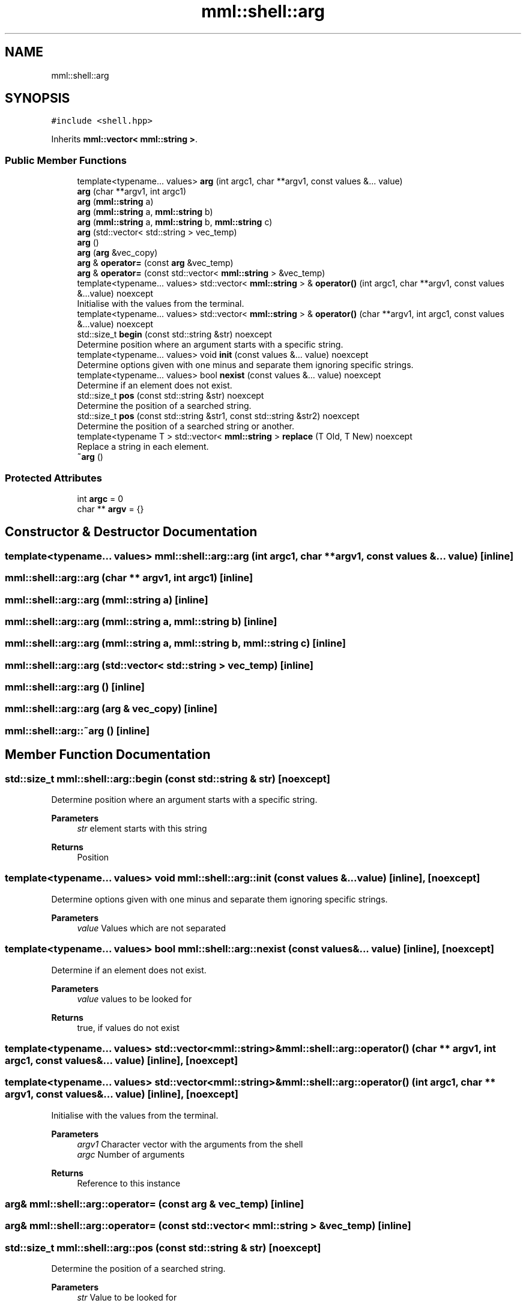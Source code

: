 .TH "mml::shell::arg" 3 "Tue Jun 4 2024" "mml" \" -*- nroff -*-
.ad l
.nh
.SH NAME
mml::shell::arg
.SH SYNOPSIS
.br
.PP
.PP
\fC#include <shell\&.hpp>\fP
.PP
Inherits \fBmml::vector< mml::string >\fP\&.
.SS "Public Member Functions"

.in +1c
.ti -1c
.RI "template<typename\&.\&.\&. values> \fBarg\fP (int argc1, char **argv1, const values &\&.\&.\&. value)"
.br
.ti -1c
.RI "\fBarg\fP (char **argv1, int argc1)"
.br
.ti -1c
.RI "\fBarg\fP (\fBmml::string\fP a)"
.br
.ti -1c
.RI "\fBarg\fP (\fBmml::string\fP a, \fBmml::string\fP b)"
.br
.ti -1c
.RI "\fBarg\fP (\fBmml::string\fP a, \fBmml::string\fP b, \fBmml::string\fP c)"
.br
.ti -1c
.RI "\fBarg\fP (std::vector< std::string > vec_temp)"
.br
.ti -1c
.RI "\fBarg\fP ()"
.br
.ti -1c
.RI "\fBarg\fP (\fBarg\fP &vec_copy)"
.br
.ti -1c
.RI "\fBarg\fP & \fBoperator=\fP (const \fBarg\fP &vec_temp)"
.br
.ti -1c
.RI "\fBarg\fP & \fBoperator=\fP (const std::vector< \fBmml::string\fP > &vec_temp)"
.br
.ti -1c
.RI "template<typename\&.\&.\&. values> std::vector< \fBmml::string\fP > & \fBoperator()\fP (int argc1, char **argv1, const values &\&.\&.\&.value) noexcept"
.br
.RI "Initialise with the values from the terminal\&. "
.ti -1c
.RI "template<typename\&.\&.\&. values> std::vector< \fBmml::string\fP > & \fBoperator()\fP (char **argv1, int argc1, const values &\&.\&.\&.value) noexcept"
.br
.ti -1c
.RI "std::size_t \fBbegin\fP (const std::string &str) noexcept"
.br
.RI "Determine position where an argument starts with a specific string\&. "
.ti -1c
.RI "template<typename\&.\&.\&. values> void \fBinit\fP (const values &\&.\&.\&. value) noexcept"
.br
.RI "Determine options given with one minus and separate them ignoring specific strings\&. "
.ti -1c
.RI "template<typename\&.\&.\&. values> bool \fBnexist\fP (const values &\&.\&.\&. value) noexcept"
.br
.RI "Determine if an element does not exist\&. "
.ti -1c
.RI "std::size_t \fBpos\fP (const std::string &str) noexcept"
.br
.RI "Determine the position of a searched string\&. "
.ti -1c
.RI "std::size_t \fBpos\fP (const std::string &str1, const std::string &str2) noexcept"
.br
.RI "Determine the position of a searched string or another\&. "
.ti -1c
.RI "template<typename T > std::vector< \fBmml::string\fP > \fBreplace\fP (T Old, T New) noexcept"
.br
.RI "Replace a string in each element\&. "
.ti -1c
.RI "\fB~arg\fP ()"
.br
.in -1c
.SS "Protected Attributes"

.in +1c
.ti -1c
.RI "int \fBargc\fP = 0"
.br
.ti -1c
.RI "char ** \fBargv\fP = {}"
.br
.in -1c
.SH "Constructor & Destructor Documentation"
.PP 
.SS "template<typename\&.\&.\&. values> mml::shell::arg::arg (int argc1, char ** argv1, const values &\&.\&.\&. value)\fC [inline]\fP"

.SS "mml::shell::arg::arg (char ** argv1, int argc1)\fC [inline]\fP"

.SS "mml::shell::arg::arg (\fBmml::string\fP a)\fC [inline]\fP"

.SS "mml::shell::arg::arg (\fBmml::string\fP a, \fBmml::string\fP b)\fC [inline]\fP"

.SS "mml::shell::arg::arg (\fBmml::string\fP a, \fBmml::string\fP b, \fBmml::string\fP c)\fC [inline]\fP"

.SS "mml::shell::arg::arg (std::vector< std::string > vec_temp)\fC [inline]\fP"

.SS "mml::shell::arg::arg ()\fC [inline]\fP"

.SS "mml::shell::arg::arg (\fBarg\fP & vec_copy)\fC [inline]\fP"

.SS "mml::shell::arg::~arg ()\fC [inline]\fP"

.SH "Member Function Documentation"
.PP 
.SS "std::size_t mml::shell::arg::begin (const std::string & str)\fC [noexcept]\fP"

.PP
Determine position where an argument starts with a specific string\&. 
.PP
\fBParameters\fP
.RS 4
\fIstr\fP element starts with this string 
.RE
.PP
\fBReturns\fP
.RS 4
Position 
.RE
.PP

.SS "template<typename\&.\&.\&. values> void mml::shell::arg::init (const values &\&.\&.\&. value)\fC [inline]\fP, \fC [noexcept]\fP"

.PP
Determine options given with one minus and separate them ignoring specific strings\&. 
.PP
\fBParameters\fP
.RS 4
\fIvalue\fP Values which are not separated 
.RE
.PP

.SS "template<typename\&.\&.\&. values> bool mml::shell::arg::nexist (const values &\&.\&.\&. value)\fC [inline]\fP, \fC [noexcept]\fP"

.PP
Determine if an element does not exist\&. 
.PP
\fBParameters\fP
.RS 4
\fIvalue\fP values to be looked for 
.RE
.PP
\fBReturns\fP
.RS 4
true, if values do not exist 
.RE
.PP

.SS "template<typename\&.\&.\&. values> std::vector<\fBmml::string\fP>& mml::shell::arg::operator() (char ** argv1, int argc1, const values &\&.\&.\&. value)\fC [inline]\fP, \fC [noexcept]\fP"

.SS "template<typename\&.\&.\&. values> std::vector<\fBmml::string\fP>& mml::shell::arg::operator() (int argc1, char ** argv1, const values &\&.\&.\&. value)\fC [inline]\fP, \fC [noexcept]\fP"

.PP
Initialise with the values from the terminal\&. 
.PP
\fBParameters\fP
.RS 4
\fIargv1\fP Character vector with the arguments from the shell 
.br
\fIargc\fP Number of arguments 
.RE
.PP
\fBReturns\fP
.RS 4
Reference to this instance 
.RE
.PP

.SS "\fBarg\fP& mml::shell::arg::operator= (const \fBarg\fP & vec_temp)\fC [inline]\fP"

.SS "\fBarg\fP& mml::shell::arg::operator= (const std::vector< \fBmml::string\fP > & vec_temp)\fC [inline]\fP"

.SS "std::size_t mml::shell::arg::pos (const std::string & str)\fC [noexcept]\fP"

.PP
Determine the position of a searched string\&. 
.PP
\fBParameters\fP
.RS 4
\fIstr\fP Value to be looked for 
.RE
.PP
\fBReturns\fP
.RS 4
position 
.RE
.PP

.SS "std::size_t mml::shell::arg::pos (const std::string & str1, const std::string & str2)\fC [noexcept]\fP"

.PP
Determine the position of a searched string or another\&. 
.PP
\fBParameters\fP
.RS 4
\fIstr1\fP Value to be looked for 
.br
\fIstr2\fP 
.RE
.PP
\fBReturns\fP
.RS 4
position 
.RE
.PP
\fBNote\fP
.RS 4
If str1 exists, then the position of this string is returned\&. Only if not, then the position of str2 if it exists 
.RE
.PP

.SS "template<typename T > std::vector<\fBmml::string\fP> mml::shell::arg::replace (T Old, T New)\fC [inline]\fP, \fC [noexcept]\fP"

.PP
Replace a string in each element\&. 
.PP
\fBParameters\fP
.RS 4
\fIOld\fP value to be replaced 
.br
\fINew\fP new value 
.RE
.PP
\fBReturns\fP
.RS 4
Vector of this instance 
.RE
.PP

.SH "Member Data Documentation"
.PP 
.SS "int mml::shell::arg::argc = 0\fC [protected]\fP"

.SS "char** mml::shell::arg::argv = {}\fC [protected]\fP"


.SH "Author"
.PP 
Generated automatically by Doxygen for mml from the source code\&.
